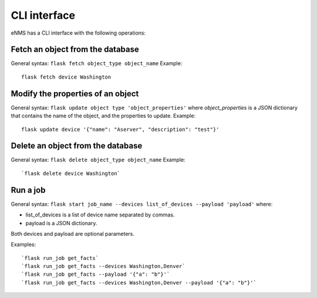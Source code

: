=============
CLI interface
=============

eNMS has a CLI interface with the following operations:

Fetch an object from the database
----------------------------------

General syntax: ``flask fetch object_type object_name``
Example:

::

 flask fetch device Washington

Modify the properties of an object
----------------------------------

General syntax: ``flask update object type 'object_properties'`` where `object_properties` is a JSON dictionary that contains the name of the object, and the properties to update.
Example:

::

 flask update device '{"name": "Aserver", "description": "test"}'

Delete an object from the database
----------------------------------

General syntax: ``flask delete object_type object_name``
Example:

::

 `flask delete device Washington`

Run a job
---------

General syntax: ``flask start job_name --devices list_of_devices --payload 'payload'`` where:

- list_of_devices is a list of device name separated by commas.
- payload is a JSON dictionary.

Both devices and payload are optional parameters.

Examples:

::

 `flask run_job get_facts`
 `flask run_job get_facts --devices Washington,Denver`
 `flask run_job get_facts --payload '{"a": "b"}'`
 `flask run_job get_facts --devices Washington,Denver --payload '{"a": "b"}'`
